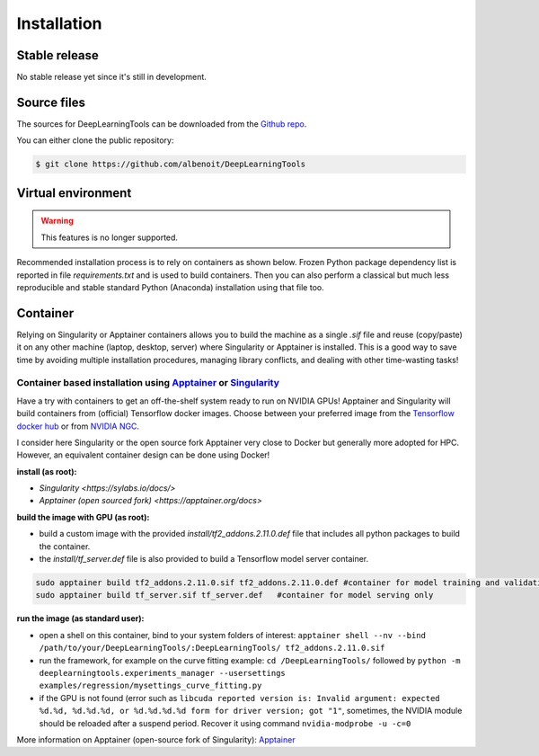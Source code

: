 .. highlight:: shell
.. rst-class:: justify

Installation
=========================


Stable release
---------------------

No stable release yet since it's still in development.



Source files
-------------------

The sources for DeepLearningTools can be downloaded from the `Github repo`_.

.. _Github repo: https://github.com/albenoit

You can either clone the public repository:

.. code-block:: console

    $ git clone https://github.com/albenoit/DeepLearningTools


Virtual environment
---------------------------

.. warning::

    This features is no longer supported.

Recommended installation process is to rely on containers as shown below. Frozen Python package dependency list is reported in file `requirements.txt` and is used to build containers. Then you can also perform a classical but much less reproducible and stable standard Python (Anaconda) installation using that file too. 

Container
-----------------

Relying on Singularity or Apptainer containers allows you to build the machine as a single `.sif` file and reuse (copy/paste) it on any other machine (laptop, desktop, server) where Singularity or Apptainer is installed. This is a good way to save time by avoiding multiple installation procedures, managing library conflicts, and dealing with other time-wasting tasks!

Container based installation using `Apptainer <https://apptainer.org/getting-started>`_ or `Singularity <https://sylabs.io/>`_
^^^^^^^^^^^^^^^^^^^^^^^^^^^^^^^^^^^^^^^^^^^^^^^^^^^^^^^^^^^^^^^^^^^^^^^^^^^^^^^^^^^^^^^^^^^^^^^^^^^^^^^^^^^^^^^^^^^^^^^^^^^^^^^^^^^^

Have a try with containers to get an off-the-shelf system ready to run on NVIDIA GPUs! Apptainer and Singularity will build containers from (official) Tensorflow docker images. Choose between your preferred image from the `Tensorflow docker hub <https://hub.docker.com/r/tensorflow/tensorflow/tags/>`_ or from `NVIDIA NGC <https://www.nvidia.com/en-us/gpu-cloud/containers/>`_.

I consider here Singularity or the open source fork Apptainer very close to Docker but generally more adopted for HPC. However, an equivalent container design can be done using Docker!


**install (as root):**

- `Singularity <https://sylabs.io/docs/>`
- `Apptainer (open sourced fork) <https://apptainer.org/docs>`


**build the image with GPU (as root):**

- build a custom image with the provided `install/tf2_addons.2.11.0.def` file that includes all python packages to build the container.
- the `install/tf_server.def` file is also provided to build a Tensorflow model server container.

.. code-block:: console

   sudo apptainer build tf2_addons.2.11.0.sif tf2_addons.2.11.0.def #container for model training and validation
   sudo apptainer build tf_server.sif tf_server.def   #container for model serving only


**run the image (as standard user):**

- open a shell on this container, bind to your system folders of interest: ``apptainer shell --nv --bind /path/to/your/DeepLearningTools/:DeepLearningTools/ tf2_addons.2.11.0.sif``
- run the framework, for example on the curve fitting example: ``cd /DeepLearningTools/`` followed by ``python -m deeplearningtools.experiments_manager --usersettings examples/regression/mysettings_curve_fitting.py``
- if the GPU is not found (error such as ``libcuda reported version is: Invalid argument: expected %d.%d, %d.%d.%d, or %d.%d.%d.%d form for driver version; got "1"``, sometimes, the NVIDIA module should be reloaded after a suspend period. Recover it using command ``nvidia-modprobe -u -c=0``



More information on Apptainer (open-source fork of Singularity): `Apptainer <https://apptainer.org/getting-started>`_
